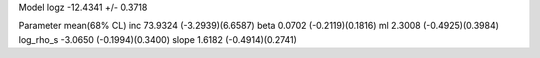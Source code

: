 Model
logz            -12.4341 +/- 0.3718

Parameter            mean(68% CL)
inc                  73.9324 (-3.2939)(6.6587)
beta                 0.0702 (-0.2119)(0.1816)
ml                   2.3008 (-0.4925)(0.3984)
log_rho_s            -3.0650 (-0.1994)(0.3400)
slope                1.6182 (-0.4914)(0.2741)

